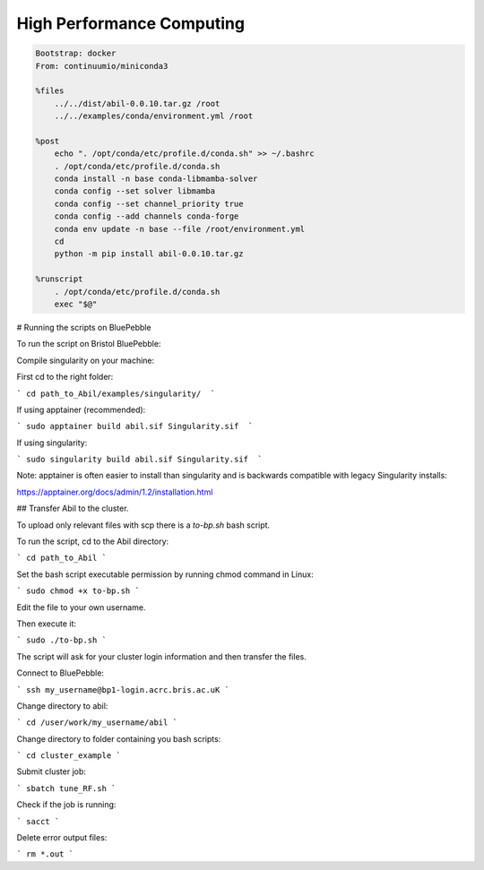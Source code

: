 High Performance Computing
==========================


.. code-block:: yaml
    name: abil-env
    channels:
    - defaults
    - conda-forge
    dependencies:
    - netcdf4
    - dask
    - numpy
    - pandas
    - pyyaml
    - xarray
    - xgboost==1.7.6
    - ipykernel
    - scikit-learn==1.3.0
    - scipy
    - mapie
    - scikit-bio



.. code-block:: singularity

    Bootstrap: docker
    From: continuumio/miniconda3

    %files
        ../../dist/abil-0.0.10.tar.gz /root
        ../../examples/conda/environment.yml /root

    %post
        echo ". /opt/conda/etc/profile.d/conda.sh" >> ~/.bashrc
        . /opt/conda/etc/profile.d/conda.sh
        conda install -n base conda-libmamba-solver
        conda config --set solver libmamba
        conda config --set channel_priority true
        conda config --add channels conda-forge
        conda env update -n base --file /root/environment.yml
        cd
        python -m pip install abil-0.0.10.tar.gz

    %runscript
        . /opt/conda/etc/profile.d/conda.sh
        exec "$@"




# Running the scripts on BluePebble

To run the script on Bristol BluePebble:

Compile singularity on your machine:

First cd to the right folder:

``` cd path_to_Abil/examples/singularity/  ```

If using apptainer (recommended):

``` sudo apptainer build abil.sif Singularity.sif  ```

If using singularity:

``` sudo singularity build abil.sif Singularity.sif  ```

Note: apptainer is often easier to install than singularity and is backwards compatible with legacy Singularity installs:

https://apptainer.org/docs/admin/1.2/installation.html

## Transfer Abil to the cluster.

To upload only relevant files with scp there is a `to-bp.sh` bash script.

To run the script, cd to the Abil directory:

``` cd path_to_Abil ```

Set the bash script executable permission by running chmod command in Linux:

``` sudo chmod +x to-bp.sh ```

Edit the file to your own username.

Then execute it:

``` sudo ./to-bp.sh ``` 

The script will ask for your cluster login information and then transfer the files.



Connect to BluePebble:

``` ssh my_username@bp1-login.acrc.bris.ac.uK ``` 


Change directory to abil:

``` cd /user/work/my_username/abil ``` 


Change directory to folder containing you bash scripts:

``` cd cluster_example ``` 


Submit cluster job:

``` sbatch tune_RF.sh ``` 


Check if the job is running:

``` sacct ``` 


Delete error output files:

``` rm *.out ```
